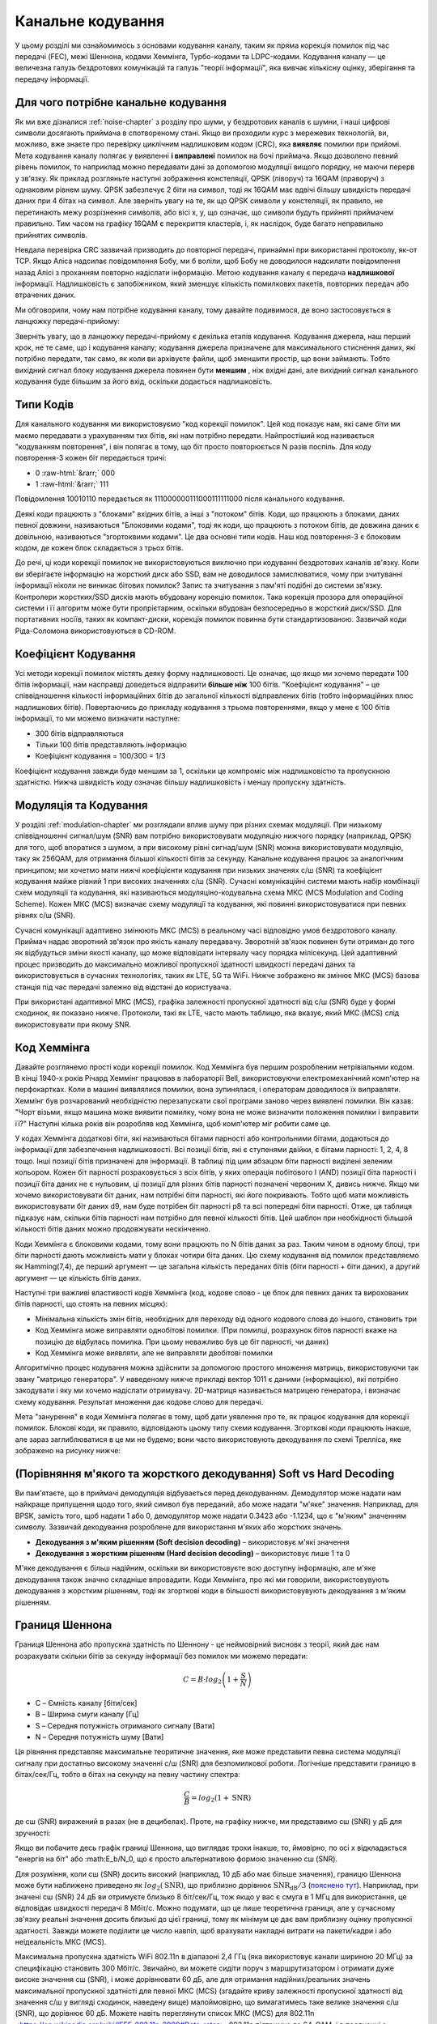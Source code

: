.. _channel-coding-chapter:

#####################
Канальне кодування
#####################

У цьому розділі ми ознайомимось з основами кодування каналу, таким як пряма корекція помилок під час передачі (FEC), межі Шеннона, кодами Хеммінга, Турбо-кодами та LDPC-кодами. Кодування каналу — це величезна галузь бездротових комунікацій та галузь "теорії інформації", яка вивчає кількісну оцінку, зберігання та передачу інформації.

*************************************
Для чого потрібне канальне кодування
*************************************

Як ми вже дізналися :ref:`noise-chapter` з розділу про шуми, у бездротових каналів є шумни, і наші цифрові символи досягають приймача в спотвореному стані. Якщо ви проходили курс з мережевих технологій, ви, можливо, вже знаєте про перевірку циклічним надлишковим кодом (CRC), яка **виявляє** помилки при прийомі. Мета кодування каналу полягає у виявленні  **і виправлені** помилок на бочі приймача. Якщо дозволено певний рівень помилок, то наприклад можно передавати дані за допомогою модуляції вищого порядку, не маючи перерв у зв'язку. Як приклад розгляньте наступні зображення констеляції, QPSK (ліворуч) та 16QAM (праворуч) з однаковим рівнем шуму. QPSK забезпечує 2 біти на символ, тоді як 16QAM має вдвічі більшу швидкість передачі даних при 4 бітах на символ. Але зверніть увагу на те, як що QPSK символи у констеляції, як правило, не перетинають межу розрізнення символів, або вісі x, y, що означає, що символи будуть прийняті приймачем правильно. Тим часом на графіку 16QAM є перекриття кластерів, і, як наслідок, буде багато неправильно прийнятих символів.

.. image:: ../_images/qpsk_vs_16qam.png
   :scale: 90 % 
   :align: center
   :alt: Порівняння шумного QPSK та 16QAM для демонстрації необхідності корекції помилок під час передачі, відомої як кодування каналу
   
Невдала перевірка CRC зазвичай призводить до повторної передачі, принаймні при використанні протоколу, як-от TCP. Якщо Аліса надсилає повідомлення Бобу, ми б воліли, щоб Бобу не доводилося надсилати повідомлення назад Алісі з проханням повторно надіслати інформацію. Метою кодування каналу є передача **надлишкової** інформації. Надлишковість є запобіжником, який зменшує кількість помилкових пакетів, повторних передач або втрачених даних.

Ми обговорили, чому нам потрібне кодування каналу, тому давайте подивимося, де воно застосовується в ланцюжку передачі-прийому:

.. image:: ../_images/tx_rx_chain.svg
   :align: center 
   :target: ../_images/tx_rx_chain.svg
   :alt: Ланцюжок передачі-прийому бездротових комунікацій, який показує обидві сторони і передавач і приймач

Зверніть увагу, що в ланцюжку передачі-прийому є декілька етапів кодування. Кодування джерела, наш перший крок, не те саме, що і кодування каналу; кодування джерела призначене для максимального стиснення даних, які потрібно передати, так само, як коли ви архівуєте файли, щоб зменшити простір, що вони займають. Тобто вихідний сигнал блоку кодування джерела повинен бути **меншим** , ніж вхідні дані, але вихідний сигнал канального кодування буде більшим за його вхід, оскільки додається надлишковість.

***************************
Типи Кодів
***************************

Для канального кодування ми використовуємо "код корекції помилок". Цей код показує нам, які саме біти ми маємо передавати з урахуванням тих бітів, які нам потрібно передати. Найпростіший код називається "кодуванням повторення", і він полягає в тому, що біт просто повторюється N разів поспіль. Для коду повторення-3 кожен біт передається тричі:

.. role::  raw-html(raw)
    :format: html

- 0 :raw-html:`&rarr;` 000
- 1 :raw-html:`&rarr;` 111

Повідомлення  10010110 передається як 111000000111000111111000 після канального кодування.

Деякі коди працюють з "блоками" вхідних бітів, а інші з "потоком" бітів. Коди, що працюють з блоками, даних певної довжини, називаються "Блоковими кодами", тоді як коди, що працюють з потоком бітів, де довжина даних є довільною, називаються "згортоквими кодами". Це два основні типи кодів. Наш код повторення-3 є блоковим кодом, де кожен блок складається з трьох бітів.

До речі, ці коди корекції помилок не використовуються виключно при кодуванні бездротових каналів зв'язку. Коли ви зберігаєте інформацію на жорсткий диск або SSD, вам не доводилося замислюватися, чому при зчитуванні інформації ніколи не виникає бітових помилок? Запис та зчитування з пам'яті подібні до системи зв'язку. Контролери жорстких/SSD дисків мають вбудовану корекцію помилок. Така корекція прозора для операційної системи і її алгоритм може бути пропрієтарним, оскільки вбудован безпосередньо в жорсткий диск/SSD. Для портативних носіїв, таких як компакт-диски, корекція помилок повинна бути стандартизованою. Зазвичай коди Ріда-Соломона використовуються в CD-ROM.

***************************
Коефіцієнт Кодування
***************************

Усі методи корекції помилок містять деяку форму надлишковості. Це означає, що якщо ми хочемо передати 100 бітів інформації, нам насправді доведеться відправити **більше ніж**  100 бітів.  "Коефіцієнт кодування" – це співвідношення кількості інформаційних бітів до загальної кількості відправлених бітів (тобто інформаційних плюс надлишкових бітів). Повертаючись до прикладу кодування з трьома повтореннями, якщо у мене є 100 бітів інформації, то ми можемо визначити наступне:

- 300 бітів відправляються
- Тільки 100 бітів представляють інформацію
- Коефіцієнт кодування = 100/300 = 1/3

Коефіцієнт кодування завжди буде меншим за 1, оскільки це компроміс між надлишковістю та пропускною здатністю. Нижча швидкість коду означає більшу надлишковість і меншу пропускну здатність.

***************************
Модуляція та Кодування
***************************

У розділі :ref:`modulation-chapter` ми розглядали вплив шуму при різних схемах модуляції. При низькому співвідношенні сигнал/шум (SNR) вам потрібно використовувати модуляцію нижчого порядку (наприклад, QPSK) для того, щоб впоратися з шумом, а при високому рівні сигнад/шум (SNR) можна використовувати модуляцію, таку як 256QAM, для отримання більшої кількості бітів за секунду. Канальне кодування працює за аналогічним принципом; ми хочетмо мати нижчі коефіцієнти кодування при низьких значенях с/ш (SNR) та коефіцієнт кодування майже рівний 1 при високих значеннях с/ш (SNR). Сучасні комунікаційні системи мають набір комбінації схем модуляції та кодування, які називаються модуляціно-кодувальна схема МКС (MCS Modulation and Coding Scheme). Кожен МКС (MCS) визначає схему модуляції та кодування, які повинні використовуватися при певних рівнях с/ш (SNR).

Сучасні комунікації адаптивно змінюють МКС (MCS) в реальному часі відповідно умов бездротового каналу. Приймач надає зворотний зв'язок про якість каналу передавачу. Зворотній зв'язок повинен бути отриман до того як відбудуться зміни якості каналу, що може відповідати інтервалу часу порядка мілісекунд. Цей адаптивний процес призводить до максимально можливої пропускної здатності швидкості передачі даних та використовується в сучасних технологіях, таких як LTE, 5G та WiFi. Нижче зображено як змінює МКС (MCS) базова станція під час передачі залежно від відстані до користувача.

.. image:: ../_images/adaptive_mcs.svg
   :align: center 
   :target: ../_images/adaptive_mcs.svg
   :alt: Модуляційно-кодувальна схема (MCS) базової станції, кожне кільце представляє межу різних МКС (MCS), де дані передаються без помилок

При використані адаптивної МКС (MCS), графіка залежності пропускної здатності від с/ш (SNR) буде у формі сходинок, як показано нижче. Протоколи, такі як LTE, часто мають таблицю, яка вказує, який МКС (MCS) слід використовувати при якому SNR.

.. image:: ../_images/adaptive_mcs2.svg
   :align: center 
   :target: ../_images/adaptive_mcs2.svg
   :alt: Графік пропускної здатності від с/ш (SNR) для модуляційно-кодувальних схем МКС (MCS), який має форму сходинок

***************************
Код Хеммінга
***************************

Давайте розглянемо прості коди корекції помилок. Код Хеммінга був першим розробленим нетрівіальнми кодом. В кінці 1940-х років Річард Хеммінг працював в лабораторії Bell, використовуючи електромеханічний комп'ютер на перфокартках. Коли в машині виявлялися помилки, вона зупинялася, і операторам доводилося їх виправляти. Хеммінг був розчарований необхідністю перезапускати свої програми заново через виявлені помилки. Він казав: "Чорт візьми, якщо машина може виявити помилку, чому вона не може визначити положення помилки і виправити її?" Наступні кілька років він розробляв код Хеммінга, щоб комп'ютер міг робити саме це.

У кодах Хеммінга додаткові біти, які називаються бітами парності або контрольними бітами, додаються до інформації для забезпечення надлишковості. Всі позиції бітів, які є ступенями двійки, є бітами парності: 1, 2, 4, 8 тощо. Інші позиції бітів призначені для інформації. В таблиці під цим абзацом біти парності виділені зеленим кольором. Кожен біт парності розраховується з всіх бітів, у яких операція побітового І (AND) позиції біта парності і позиції біта даних не є нульовим, ці позиції для різних бітів парності позначені червоним Х, дивись нижче. Якщо ми хочемо використовувати біт даних, нам потрібні біти парності, які його покривають. Тобто щоб мати можливість використовувати біт даних d9, нам буде потрібен біт парності p8 та всі попередні біти парності. Отже, ця таблиця підказує нам, скільки бітів парності нам потрібно для певної кількості бітів. Цей шаблон при необхідності більшой кількості бітів даних можно продовжувати нескінченно.

.. image:: ../_images/hamming.svg
   :align: center 
   :target: ../_images/hamming.svg
   :alt: Зразок коду Хеммінга, що демонструє, як працює покриття бітами парності.

Коди Хеммінга є блоковими кодами, тому вони працюють по N бітів даних за раз. Таким чином в одному блоці, три біти парності дають можливість мати у блоках чотири біта даних. Цю схему кодування від помилок представляємо як Hamming(7,4), де перший аргумент — це загальна кількість переданих бітів (біти парності + біти даних), а другий аргумент — це кількість бітів даних.

.. image:: ../_images/hamming2.svg
   :align: center
   :target: ../_images/hamming2.svg
   :alt: Приклад алгоритму Хеммінга 7,4, який має три біти парності

Наступні три важливі властивості кодів Хеммінга (код, кодове слово - це блок для певних даних та вирохованих бітів парності, що стоять на певних місцях):

- Мінімальна кількість змін бітів, необхідних для переходу від одного кодового слова до іншого, становить три
- Код Хеммінга може виправляти однобітові помилки. (При помилці, розрахунок бітов парності вкаже на позицію де відбулась помилка. При цьому неважливо був це біт парності, чи даних)
- Код Хеммінга може виявляти, але не виправляти двобітові помилки

Алгоритмічно процес кодування можна здійснити за допомогою простого множення матриць, використовуючи так звану "матрицю генератора". У наведеному нижче прикладі вектор 1011 є даними (інформацією), які потрібно закодувати і яку ми хочемо надіслати отримувачу. 2D-матриця називається матрицею генератора, і визначає схему кодування. Результат множення дає кодове слово для передачі.

.. image:: ../_images/hamming3.png
   :scale: 60 % 
   :align: center
   :alt: Матричне множення, яке використовується для кодування бітів за допомогою матриці генератора за допомогою кодування Хеммінга

Мета "занурення" в коди Хеммінга полягає в тому, щоб дати уявлення про те, як працює кодування для корекції помилок. Блокові коди, як правило, відповідають цьому типу схеми кодування. Згорткові коди працюють інакше, але зараз заглиблюватися в це ми не будемо; вони часто використовують декодування по схемі Трелліса, яке зображено на рисунку нижче:

.. image:: ../_images/trellis.svg
   :align: center
   :scale: 80% 
   :alt: A trellis diagram or graph is used within convolutional coding to show connection between nodes

*******************************************************************
(Порівняння м'якого та жорсткого декодування) Soft vs Hard Decoding 
*******************************************************************

Ви пам'ятаєте, що в приймачі демодуляція відбувається перед декодуванням. Демодулятор може надати нам найкраще припущення щодо того, який символ був переданий, або може надати "м'яке" значення. Наприклад, для BPSK, замість того, щоб надати 1 або 0, демодулятор може надати 0.3423 або -1.1234, що є "м'яким" значенням символу. Зазвичай декодування розроблене для використання м'яких або жорстких значень.

- **Декодування з м'яким рішенням (Soft decision decoding)** – використовує м'які значення
- **Декодування з жорстким рішенням (Наrd decision decoding)** – використовує лише 1 та 0

М'яке декодування є більш надійним, оскільки ви використовуєте всю доступну інформацію, але м'яке декодування також значно складніше впровадити. Коди Хеммінга, про які ми говорили, використовувують декодування з жорстким рішенням, тоді як згорткові коди в більшості використовувують декодування з м'яким рішенням.

***************
Границя Шеннона
***************

Границя Шеннона або пропускна здатність по Шеннону - це неймовірний висновк з теорії, який дає нам розрахувати скільки бітів за секунду інформації без помилок ми можемо передати:

.. math::
 C = B \cdot log_2 \left( 1 + \frac{S}{N}   \right)

- C – Ємність каналу [біти/сек]
- B – Ширина смуги каналу [Гц]
- S – Середня потужність отриманого сигналу [Вати]
- N – Середня потужність шуму [Вати]

Ця рівняння представляє максимальне теоритичне значення, яке може представити певна система модуляції сигналу при достатньо високому значенні с/ш (SNR) для безпомилкової роботи. Логічніше представити границю в бітах/сек/Гц, тобто в бітах на секунду на певну частину спектра:

.. math::
 \frac{C}{B} = log_2 \left( 1 + \mathrm{SNR}   \right)

де с\ш (SNR) виражений в разах (не в децибелах). Проте, на графіку нижче, ми представимо с\ш (SNR) у дБ для зручності:

.. image:: ../_images/shannon_limit.svg
   :align: center
   :target: ../_images/shannon_limit.svg
   :alt: Графік границі Шеннона в бітах за секунду на Гц до с/ш (SNR) в дБ

Якщо ви побачите десь графік границі Шеннона, що виглядає трохи інакше, то, ймовірно, по осі х відкладається "енергія на біт" або :math:E_b/N_0, що є просто альтернативою формою значенню с\ш (SNR).

Для розуміння, коли с\ш (SNR) досить високий (наприклад, 10 дБ або має більше значення), границю Шеннона може бути наближено приведено як :math:`log_2 \left( \mathrm{SNR} \right)`, що приблизно дорівнює :math:`\mathrm{SNR_{dB}}/3` (`пояснено тут <https://en.wikipedia.org/wiki/Shannon%E2%80%93Hartley_theorem#Bandwidth-limited_case>`_). Наприклад, при значені с\ш (SNR) 24 дБ ви отримуєте близько 8 біт/сек/Гц, тож якщо у вас є смуга в 1 МГц для використання, це відповідає швидкості передачі 8 Мбіт/с. Можно подумати, що це лише теоретична границя, але у сучасному зв'язку реальні значення досить близькі до цієї границі, тому як мінімум це дає вам приблизну оцінку пропускної здатності. Завжди можете поділити це число навпіл, щоб врахувати накладні витрати на пакети/кадри і або неідеальність МКС (MCS).

Максимальна пропускна здатність WiFi 802.11n в діапазоні 2,4 ГГц (яка використовує канали шириною 20 МГц) за специфікацію становить 300 Мбіт/с. Звичайно, ви можете сидіти поруч з маршрутизатором і отримати дуже високе значення с\ш (SNR), і може дорівнювати 60 дБ, але для отримання надійних/реальних значень максимальної пропускної здатністі для певної МКС (MCS) (згадайте криву залежності пропускної здатності від значення с/ш у вигляді сходинок, наведену вище) малоймовірно, що вимагатимесь таке велике значення с/ш (SNR), що дорівнює 60 дБ. Можете навіть переглянути список МКС (MCS) для 802.11n <https://en.wikipedia.org/wiki/IEEE_802.11n-2009#Data_rates>. 802.11n підтримує до 64-QAM, і в поєднанні з кодуванням каналу вимагає с/ш (SNR) близько 25 дБ за цією таблицею <https://d2cpnw0u24fjm4.cloudfront.net/wp-content/uploads/802.11n-and-802.11ac-MCS-SNR-and-RSSI.pdf>. Це означає, що навіть при с/ш (SNR) 60 дБ ваш WiFi все ще буде використовувати 64-QAM. Таким чином, при 25 дБ границя Шеннона приблизно становить 8,3 біт/с/Гц, що при 20 МГц спектру дорівнює 166 Мбіт/с. Однак, якщо врахувати MIMO, яке ми розглянемо в майбутньому розділі, ви можете отримати чотири таких паралельних потоки, що дасть 664 Мбіт/с. Якщо це число поділити навпіл, ви отримаєте значення, дуже близьке до заявленої максимальної швидкості 300 Мбіт/с для WiFi 802.11n в діапазоні 2,4 ГГц.

Доведення границі Шеннона, досить складне; воно включає  наступну математику:

.. image:: ../_images/shannon_limit_proof.png
   :scale: 70 % 
   :align: center
   :alt: Приклад математики, яка включена в доведення межі Шеннона

Додаткову інформаціб дивись `тут <https://en.wikipedia.org/wiki/Shannon%E2%80%93Hartley_theorem>`_.

*****************
Найсучасніші коди
*****************

Наразі найкращі схеми кодування каналів:

1. Турбо-коди, що використовуються в 3G, 4G, космічних апаратах NASA.
2. LDPC-коди, що використовуються в DVB-S2, WiMAX, IEEE 802.11n.

Обидва ці коди наближаються до границі Шеннона (тобто майже досягають її при певних значеннях с/ш (SNR)). Коди Хеммінга та інші простіші коди не наближаються до границі Шеннона. З точки зору нових досліджень, залишилося небагато можливостей для покращення самих кодів. Поточні дослідження більше зосереджені на підвищенні обчислювальної ефективності декодування та адаптації до зворотного зв'язку по якості каналу.

Коди з низькою щільністю перевірки парності (LDPC) є класом високоефективних лінійних блокових кодів. Вони були вперше представлені Робертом Г. Галлаґером у його докторській дисертації в 1960 році в MIT. Через обчислювальну складність їх реалізації, ці коди ігнорувались до 1990-х років! На момент написання цього тексту (2020) винахідник цих кодів ще живий, йому 89 років, і він отримав багато нагород за свою роботу (через десятиліття після того, як він її винайшов). LDPC не патентовані і безкоштовні для використання (на відміну від турбо-кодів), що пояснює, чому вони використовувалися в багатьох відкритих протоколах.

Турбо-коди базуються на згорткових кодах. Це клас кодів, який поєднує два або більше простіших згорткових кодів та перемежувач. Основна патентна заявка на турбо-коди була подана 23 квітня 1991 року. Винахідники - французи, тому коли Qualcomm хотіла використовувати турбо-коди в CDMA для 3G, їм довелося створити платіжну патентну ліцензійну угоду з France Telecom. Основний патент закінчився 29 серпня 2013 року.

